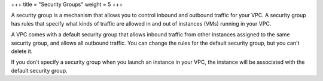 +++
title = "Security Groups"
weight = 5
+++

..  _vpc_concepts_security_groups:

A security group is a mechanism that allows you to control inbound and outbound traffic for your VPC. A security group has rules that specify what kinds of traffic are allowed in and out of instances (VMs) running in your VPC. 

A VPC comes with a default security group that allows inbound traffic from other instances assigned to the same security group, and allows all outbound traffic. You can change the rules for the default security group, but you can't delete it. 

If you don't specify a security group when you launch an instance in your VPC, the instance will be associated with the default security group. 

